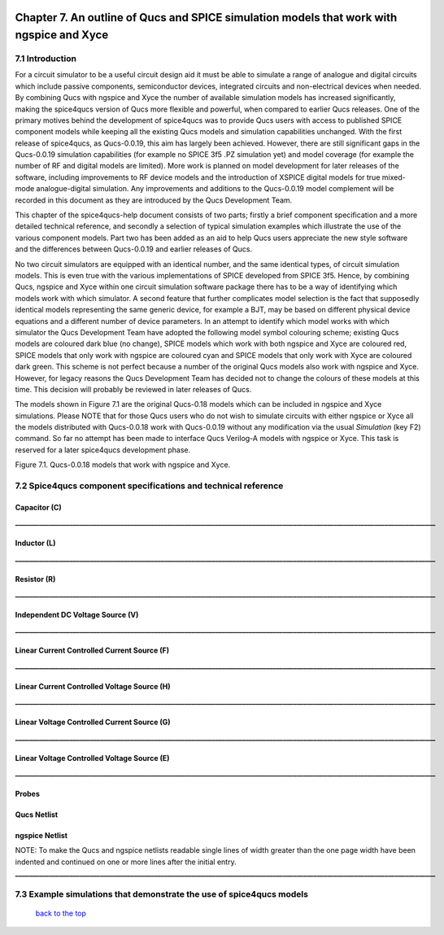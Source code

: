 |imageQ_EN|

------------------------------------------------------------------------------------------
Chapter 7. An outline of Qucs and SPICE simulation models that work with ngspice and Xyce
------------------------------------------------------------------------------------------

7.1 Introduction
~~~~~~~~~~~~~~~~~~
For a circuit simulator to be a useful circuit design aid it must be able to simulate
a range of analogue and digital circuits which include passive components, semiconductor devices, 
integrated circuits and non-electrical devices when needed. By combining Qucs with ngspice and Xyce 
the number of available simulation models has increased significantly, making the spice4qucs version 
of Qucs more flexible and powerful, when compared to earlier Qucs releases. 
One of the primary motives behind the development of spice4qucs was to provide Qucs
users with access to published SPICE component models while keeping all the existing Qucs models and simulation  
capabilities unchanged.  With the first release of spice4qucs, as Qucs-0.0.19, this aim has largely
been achieved.  However, there are still significant gaps in the Qucs-0.0.19 simulation capabilities 
(for example no SPICE 3f5 .PZ simulation yet) and model coverage (for example the 
number of RF and digital models are limited). More work is planned on model development 
for later releases of the software, including improvements to RF device models and the introduction of 
XSPICE digital models for true mixed-mode analogue-digital simulation. Any improvements and additions 
to the Qucs-0.0.19 model complement will be recorded in this document as they are introduced by the 
Qucs Development Team. 

This chapter of the spice4qucs-help document consists of two parts; firstly a brief component specification and 
a more detailed technical reference, and secondly a selection of typical simulation examples which illustrate the use of 
the various component models.  Part two has been added as an aid to help Qucs users appreciate 
the new style software and the differences between Qucs-0.0.19 and earlier releases of Qucs. 

No two circuit simulators are equipped with an identical number, and the same identical types, of circuit simulation models. 
This is even true with the various implementations of SPICE developed from SPICE 3f5. Hence, by combining Qucs, ngspice and 
Xyce within one 
circuit simulation software package there has to be a way of identifying which models work with which simulator. 
A second feature that further complicates model selection is the fact that supposedly identical models representing 
the same generic device, for example a BJT, may be based on different physical device equations and a different number 
of device parameters. In an attempt to identify which model works with which simulator the Qucs Development Team have 
adopted the following model symbol colouring scheme; existing Qucs models are coloured dark blue (no change), 
SPICE models which work with both ngspice and Xyce are coloured red, SPICE models 
that only work with ngspice are coloured cyan and SPICE models that only work with Xyce are coloured dark green.  This scheme
is not perfect because a number of the original Qucs models also work with ngspice and Xyce.  However, for legacy reasons the
Qucs Development Team has decided not to change the colours of these models at this time.  This decision will probably be 
reviewed in 
later releases of Qucs. 

The models shown in Figure 7.1 are the original Qucs-0.18 models which can be included in ngspice and Xyce simulations. Please
NOTE that for those Qucs users who do not wish to simulate circuits with either ngspice or Xyce all the models distributed with 
Qucs-0.0.18 work with Qucs-0.0.19 without any modification via the usual *Simulation* (key F2) command. So far no attempt 
has been
made to interface Qucs Verilog-A models with ngspice or Xyce. This task is reserved for a later spice4qucs development phase. 

|image1_EN| 

Figure 7.1. Qucs-0.0.18 models that work with ngspice and Xyce.

7.2 Spice4qucs component specifications and technical reference
~~~~~~~~~~~~~~~~~~~~~~~~~~~~~~~~~~~~~~~~~~~~~~~~~~~~~~~~~~~~~~~~~~~~~~~~~~~~~~~~~~~~~~~~~~~
^^^^^^^^^^^^^^^^^^
**Capacitor (C)**
^^^^^^^^^^^^^^^^^^
|image3_EN|
**____________________________________________________________________________________________________________________________**

^^^^^^^^^^^^^^^^^^
**Inductor (L)**
^^^^^^^^^^^^^^^^^^
|image4_EN|
**____________________________________________________________________________________________________________________________**

^^^^^^^^^^^^^^^^^^
**Resistor (R)**
^^^^^^^^^^^^^^^^^^
|image2_EN|
**____________________________________________________________________________________________________________________________**

^^^^^^^^^^^^^^^^^^^^^^^^^^^^^^^^^^^^^^^^^
**Independent DC Voltage Source (V)**
^^^^^^^^^^^^^^^^^^^^^^^^^^^^^^^^^^^^^^^^^
|image5_EN|
**____________________________________________________________________________________________________________________________**

^^^^^^^^^^^^^^^^^^^^^^^^^^^^^^^^^^^^^^^^^^^^^^^^^^
**Linear Current Controlled Current Source (F)**
^^^^^^^^^^^^^^^^^^^^^^^^^^^^^^^^^^^^^^^^^^^^^^^^^^
|image9_EN|
**____________________________________________________________________________________________________________________________**

^^^^^^^^^^^^^^^^^^^^^^^^^^^^^^^^^^^^^^^^^^^^^^^^^^
**Linear Current Controlled Voltage Source (H)**
^^^^^^^^^^^^^^^^^^^^^^^^^^^^^^^^^^^^^^^^^^^^^^^^^^
|image8_EN|
**____________________________________________________________________________________________________________________________**

^^^^^^^^^^^^^^^^^^^^^^^^^^^^^^^^^^^^^^^^^^^^^^^^^^
**Linear Voltage Controlled Current Source (G)**
^^^^^^^^^^^^^^^^^^^^^^^^^^^^^^^^^^^^^^^^^^^^^^^^^^
|image6_EN|
**____________________________________________________________________________________________________________________________**

^^^^^^^^^^^^^^^^^^^^^^^^^^^^^^^^^^^^^^^^^^^^^^^^^^^
**Linear Voltage Controlled Voltage Source (E)**
^^^^^^^^^^^^^^^^^^^^^^^^^^^^^^^^^^^^^^^^^^^^^^^^^^^
|image7_EN|
**____________________________________________________________________________________________________________________________**

^^^^^^^^^^^^^
**Probes**
^^^^^^^^^^^^^
|image10_EN|

^^^^^^^^^^^^^^^^^
**Qucs Netlist**
^^^^^^^^^^^^^^^^^
|image11_EN|

^^^^^^^^^^^^^^^^^^^^^^
**ngspice Netlist**
^^^^^^^^^^^^^^^^^^^^^^
|image12_EN|

NOTE: To make the Qucs and ngspice netlists readable single lines of width greater than the one page width have been
indented and continued on one or more lines after the initial entry. 
**____________________________________________________________________________________________________________________________**

7.3 Example simulations that demonstrate the use of spice4qucs models
~~~~~~~~~~~~~~~~~~~~~~~~~~~~~~~~~~~~~~~~~~~~~~~~~~~~~~~~~~~~~~~~~~~~~~~

   `back to the top <#top>`__

.. |imageQ_EN|  image:: _static/en/Qucs.png
.. |image1_EN|  image:: _static/en/chapter7/Fig71.png
.. |image2_EN|  image:: _static/en/chapter7/Resistor.png
.. |image3_EN|  image:: _static/en/chapter7/Capacitor.png
.. |image4_EN|  image:: _static/en/chapter7/Inductor.png
.. |image5_EN|  image:: _static/en/chapter7/DCVoltageSource.png
.. |image6_EN|  image:: _static/en/chapter7/VCIS.png
.. |image7_EN|  image:: _static/en/chapter7/VCVS.png
.. |image8_EN|  image:: _static/en/chapter7/ICVS.png
.. |image9_EN|  image:: _static/en/chapter7/ICIS.png
.. |image10_EN| image:: _static/en/chapter7/Probes.png
.. |image11_EN| image:: _static/en/chapter7/Probesb.png
.. |image12_EN| image:: _static/en/chapter7/Probesc.png

